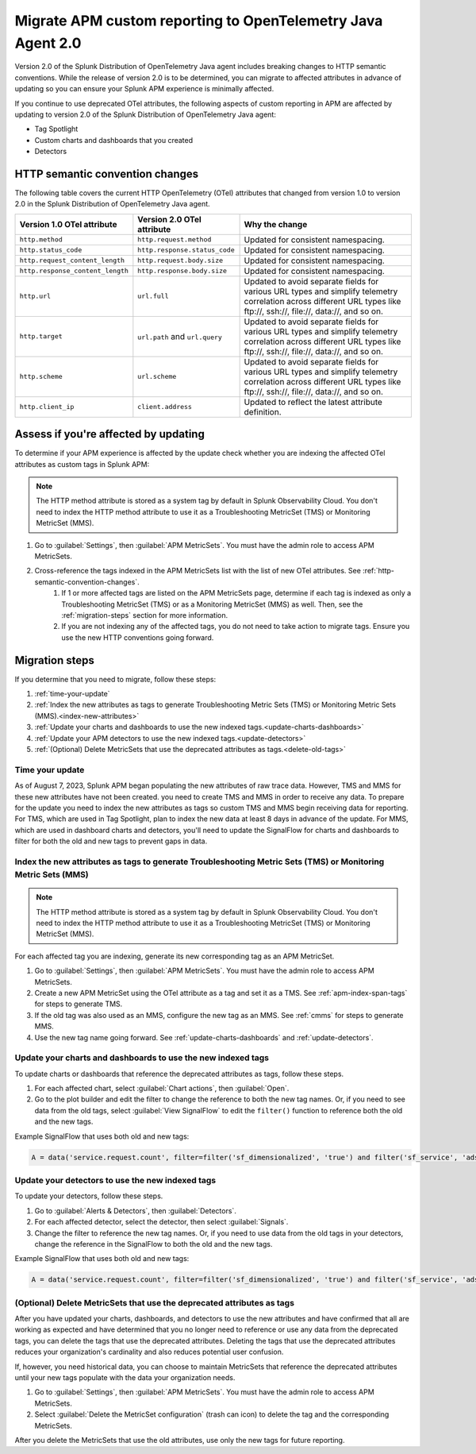 .. _migrate-apm-custom-reporting: 

Migrate APM custom reporting to OpenTelemetry Java Agent 2.0
*************************************************************************

.. meta:: 
   :description: Steps to migrate your APM custom reporting to support update to version 2.0 of Splunk OpenTelemetry Java agent.

Version 2.0 of the Splunk Distribution of OpenTelemetry Java agent includes breaking changes to HTTP semantic conventions. While the release of version 2.0 is to be determined, you can migrate to affected attributes in advance of updating so you can ensure your Splunk APM experience is minimally affected.

If you continue to use deprecated OTel attributes, the following aspects of custom reporting in APM are affected by updating to version 2.0 of the Splunk Distribution of OpenTelemetry Java agent:

* Tag Spotlight
* Custom charts and dashboards that you created
* Detectors

.. _http-semantic-convention-changes:

HTTP semantic convention changes
===================================

The following table covers the current HTTP OpenTelemetry (OTel) attributes that changed from version 1.0 to version 2.0 in the Splunk Distribution of OpenTelemetry Java agent.

.. _note:
    Until the release of version 2.0 of the OpenTelemetry Java agent, this list is subject to change.

.. list-table:: 
   :header-rows: 1

   * - Version 1.0 OTel attribute
     - Version 2.0 OTel attribute
     - Why the change
   * - ``http.method``
     - ``http.request.method``
     - Updated for consistent namespacing.
   * - ``http.status_code``
     - ``http.response.status_code``
     - Updated for consistent namespacing.
   * - ``http.request_content_length``
     - ``http.request.body.size``
     - Updated for consistent namespacing.
   * - ``http.response_content_length``
     - ``http.response.body.size``
     - Updated for consistent namespacing.
   * - ``http.url``
     - ``url.full``
     - Updated to avoid separate fields for various URL types and simplify telemetry correlation across different URL types like \ftp://, \ssh://, \file://, \data://, and so on.
   * - ``http.target``
     - ``url.path`` and ``url.query``
     - Updated to avoid separate fields for various URL types and simplify telemetry correlation across different URL types like \ftp://, \ssh://, \file://, \data://, and so on.
   * - ``http.scheme``
     - ``url.scheme``
     - Updated to avoid separate fields for various URL types and simplify telemetry correlation across different URL types like \ftp://, \ssh://, \file://, \data://, and so on.
   * - ``http.client_ip``
     - ``client.address``
     - Updated to reflect the latest attribute definition.

Assess if you're affected by updating
=========================================

To determine if your APM experience is affected by the update check whether you are indexing the affected OTel attributes as custom tags in Splunk APM:

.. note:: 
   The HTTP method attribute is stored as a system tag by default in Splunk Observability Cloud. You don't need to index the HTTP method attribute to use it as a Troubleshooting MetricSet (TMS) or Monitoring MetricSet (MMS).

#. Go to :guilabel:`Settings`, then :guilabel:`APM MetricSets`. You must have the admin role to access APM MetricSets. 
#. Cross-reference the tags indexed in the APM MetricSets list with the list of new OTel attributes. See :ref:`http-semantic-convention-changes`.
    #. If 1 or more affected tags are listed on the APM MetricSets page, determine if each tag is indexed as only a Troubleshooting MetricSet (TMS) or as a Monitoring MetricSet (MMS) as well. Then, see the :ref:`migration-steps` section for more information.
    #. If you are not indexing any of the affected tags, you do not need to take action to migrate tags. Ensure you use the new HTTP conventions going forward. 

.. _migration-steps: 

Migration steps
===================

If you determine that you need to migrate, follow these steps:

#. :ref:`time-your-update`
#. :ref:`Index the new attributes as tags to generate Troubleshooting Metric Sets (TMS) or Monitoring Metric Sets (MMS).<index-new-attributes>`
#. :ref:`Update your charts and dashboards to use the new indexed tags.<update-charts-dashboards>`
#. :ref:`Update your APM detectors to use the new indexed tags.<update-detectors>`
#. :ref:`(Optional) Delete MetricSets that use the deprecated attributes as tags.<delete-old-tags>`

.. _time-your-update: 

Time your update
-----------------------

As of August 7, 2023, Splunk APM began populating the new attributes of raw trace data. However, TMS and MMS for these new attributes have not been created. you need to create TMS and MMS in order to receive any data. To prepare for the update you need to index the new attributes as tags so custom TMS and MMS begin receiving data for reporting. For TMS, which are used in Tag Spotlight, plan to index the new data at least 8 days in advance of the update. For MMS, which are used in dashboard charts and detectors, you'll need to update the SignalFlow for charts and dashboards to filter for both the old and new tags to prevent gaps in data. 

.. _index-new-attributes: 

Index the new attributes as tags to generate Troubleshooting Metric Sets (TMS) or Monitoring Metric Sets (MMS)
----------------------------------------------------------------------------------------------------------------

.. note:: 
   The HTTP method attribute is stored as a system tag by default in Splunk Observability Cloud. You don't need to index the HTTP method attribute to use it as a Troubleshooting MetricSet (TMS) or Monitoring MetricSet (MMS).

For each affected tag you are indexing, generate its new corresponding tag as an APM MetricSet.

#. Go to :guilabel:`Settings`, then :guilabel:`APM MetricSets`. You must have the admin role to access APM MetricSets. 
#. Create a new APM MetricSet using the OTel attribute as a tag and set it as a TMS. See :ref:`apm-index-span-tags` for steps to generate TMS. 
#. If the old tag was also used as an MMS, configure the new tag as an MMS. See :ref:`cmms` for steps to generate MMS.
#. Use the new tag name going forward. See :ref:`update-charts-dashboards` and :ref:`update-detectors`.

.. _update-charts-dashboards: 

Update your charts and dashboards to use the new indexed tags
-----------------------------------------------------------------

To update charts or dashboards that reference the deprecated attributes as tags, follow these steps.

#. For each affected chart, select :guilabel:`Chart actions`, then :guilabel:`Open`.
#. Go to the plot builder and edit the filter to change the reference to both the new tag names. Or, if you need to see data from the old tags, select :guilabel:`View SignalFlow` to edit the ``filter()`` function to reference both the old and the new tags.

Example SignalFlow that uses both old and new tags:

.. code:: 

   A = data('service.request.count', filter=filter('sf_dimensionalized', 'true') and filter('sf_service', 'adservice') and (filter('http_response_status_code', '200') or filter('http_status_code', '200')) and filter('sf_error', 'false')).publish(label='A')

.. _update-detectors: 

Update your detectors to use the new indexed tags
-------------------------------------------------------

To update your detectors, follow these steps.

#. Go to :guilabel:`Alerts & Detectors`, then :guilabel:`Detectors`.
#. For each affected detector, select the detector, then select :guilabel:`Signals`.
#. Change the filter to reference the new tag names. Or, if you need to use data from the old tags in your detectors, change the reference in the SignalFlow to both the old and the new tags. 

Example SignalFlow that uses both old and new tags:

.. code:: 

   A = data('service.request.count', filter=filter('sf_dimensionalized', 'true') and filter('sf_service', 'adservice') and (filter('http_response_status_code', '200') or filter('http_status_code', '200')) and filter('sf_error', 'false')).publish(label='A')

.. _delete-old-tags: 

(Optional) Delete MetricSets that use the deprecated attributes as tags
----------------------------------------------------------------------------

After you have updated your charts, dashboards, and detectors to use the new attributes and have confirmed that all are working as expected and have determined that you no longer need to reference or use any data from the deprecated tags, you can delete the tags that use the deprecated attributes. Deleting the tags that use the deprecated attributes reduces your organization's cardinality and also reduces potential user confusion.

If, however, you need historical data, you can choose to maintain MetricSets that reference the deprecated attributes until your new tags populate with the data your organization needs.

#. Go to :guilabel:`Settings`, then :guilabel:`APM MetricSets`. You must have the admin role to access APM MetricSets. 
#. Select :guilabel:`Delete the MetricSet configuration` (trash can icon) to delete the tag and the corresponding MetricSets.

After you delete the MetricSets that use the old attributes, use only the new tags for future reporting.